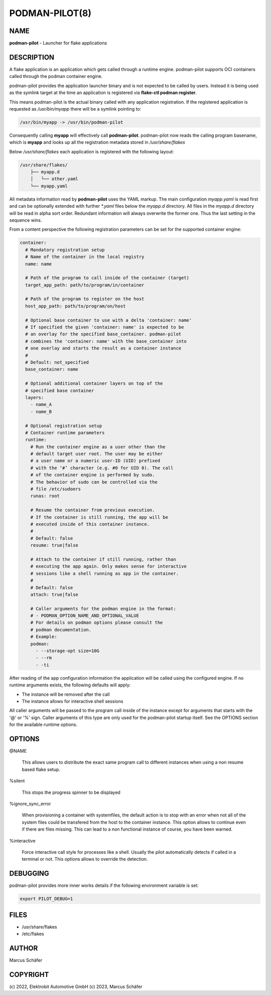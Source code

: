 PODMAN-PILOT(8)
===============

NAME
----

**podman-pilot** - Launcher for flake applications

DESCRIPTION
-----------

A flake application is an application which gets called through
a runtime engine. podman-pilot supports OCI containers
called through the podman container engine.

podman-pilot provides the application launcher binary and is not expected
to be called by users. Instead it is being used as the symlink target
at the time an application is registered via **flake-ctl podman register**.

This means podman-pilot is the actual binary called with any application
registration. If the registered application is requested as
`/usr/bin/myapp` there will be a symlink pointing to:

.. code:: bash

   /usr/bin/myapp -> /usr/bin/podman-pilot

Consequently calling **myapp** will effectively call **podman-pilot**.
podman-pilot now reads the calling program basename, which is **myapp**
and looks up all the registration metadata stored in
`/usr/share/flakes`

Below `/usr/share/flakes` each application is registered
with the following layout:

.. code:: bash

   /usr/share/flakes/
       ├── myapp.d
       │   └── other.yaml
       └── myapp.yaml

All metadata information read by **podman-pilot** uses the YAML
markup. The main configuration `myapp.yaml` is read first
and can be optionally extended with further `*.yaml` files
below the `myapp.d` directory. All files in the
`myapp.d` directory will be read in alpha sort order.
Redundant information will always overwrite the former one.
Thus the last setting in the sequence wins.

From a content perspective the following registration parameters
can be set for the supported container engine:

.. code:: yaml

   container:
     # Mandatory registration setup
     # Name of the container in the local registry
     name: name

     # Path of the program to call inside of the container (target)
     target_app_path: path/to/program/in/container

     # Path of the program to register on the host
     host_app_path: path/to/program/on/host

     # Optional base container to use with a delta 'container: name'
     # If specified the given 'container: name' is expected to be
     # an overlay for the specified base_container. podman-pilot
     # combines the 'container: name' with the base_container into
     # one overlay and starts the result as a container instance
     #
     # Default: not_specified
     base_container: name

     # Optional additional container layers on top of the
     # specified base container
     layers:
       - name_A
       - name_B

     # Optional registration setup
     # Container runtime parameters
     runtime:
       # Run the container engine as a user other than the
       # default target user root. The user may be either
       # a user name or a numeric user-ID (UID) prefixed
       # with the ‘#’ character (e.g. #0 for UID 0). The call
       # of the container engine is performed by sudo.
       # The behavior of sudo can be controlled via the
       # file /etc/sudoers
       runas: root

       # Resume the container from previous execution.
       # If the container is still running, the app will be
       # executed inside of this container instance.
       #
       # Default: false
       resume: true|false

       # Attach to the container if still running, rather than
       # executing the app again. Only makes sense for interactive
       # sessions like a shell running as app in the container.
       #
       # Default: false
       attach: true|false

       # Caller arguments for the podman engine in the format:
       # - PODMAN_OPTION_NAME_AND_OPTIONAL_VALUE
       # For details on podman options please consult the
       # podman documentation.
       # Example:
       podman:
         - --storage-opt size=10G
         - --rm
         - -ti

After reading of the app configuration information the application
will be called using the configured engine. If no runtime
arguments exists, the following defaults will apply:

- The instance will be removed after the call
- The instance allows for interactive shell sessions

All caller arguments will be passed to the program call inside
of the instance except for arguments that starts with the '@'
or '%' sign. Caller arguments of this type are only used for
the podman-pilot startup itself. See the OPTIONS section
for the available runtime options.

OPTIONS
-------

@NAME

  This allows users to distribute the exact same program call to different
  instances when using a non resume based flake setup.

%silent

  This stops the progress spinner to be displayed

%ignore_sync_error

  When provisioning a container with systemfiles, the default action is
  to stop with an error when not all of the system files could be transfered
  from the host to the container instance. This option allows to continue
  even if there are files missing. This can lead to a non functional
  instance of course, you have been warned.

%interactive

  Force interactive call style for processes like a shell.
  Usually the pilot automatically detects if called in a
  terminal or not. This options allows to override the
  detection.

DEBUGGING
---------

podman-pilot provides more inner works details if the following
environment variable is set:

.. code:: bash

   export PILOT_DEBUG=1

FILES
-----

* /usr/share/flakes
* /etc/flakes

AUTHOR
------

Marcus Schäfer

COPYRIGHT
---------

(c) 2022, Elektrobit Automotive GmbH
(c) 2023, Marcus Schäfer
